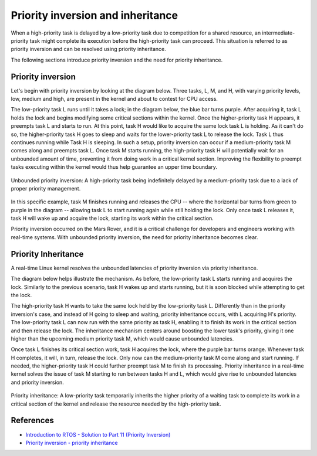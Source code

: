 Priority inversion and inheritance
==================================

When a high-priority task is delayed by a low-priority task due to competition for a shared resource, an intermediate-priority task might complete its execution before the high-priority task can proceed.
This situation is referred to as priority inversion and can be resolved using priority inheritance.

The following sections introduce priority inversion and the need for priority inheritance.

Priority inversion
----------------------------

Let's begin with priority inversion by looking at the diagram below.
Three tasks, L, M, and H, with varying priority levels, low, medium and high, are present in the kernel and about to contest for CPU access.

The low-priority task L runs until it takes a lock; in the diagram below, the blue bar turns purple.
After acquiring it, task L holds the lock and begins modifying some critical sections within the kernel. 
Once the higher-priority task H appears, it preempts task L and starts to run.
At this point, task H would like to acquire the same lock task L is holding.
As it can't do so, the higher-priority task H goes to sleep and waits for the lower-priority task L to release the lock.
Task L thus continues running while Task H is sleeping.
In such a setup, priority inversion can occur if a medium-priority task M comes along and preempts task L.
Once task M starts running, the high-priority task H will potentially wait for an unbounded amount of time, preventing it from doing work in a critical kernel section.
Improving the flexibility to preempt tasks executing within the kernel would thus help guarantee an upper time boundary.

.. figure:: priority-inversion-inheritance/unbounded-priority-inversion.svg
    :width: 100%
    :align: center
    :alt: Unbounded priority inversion

    Unbounded priority inversion: A high-priority task being indefinitely delayed by a medium-priority task due to a lack of proper priority management.


In this specific example, task M finishes running and releases the CPU -- where the horizontal bar turns from green to purple in the diagram -- allowing task L to start running again while still holding the lock.
Only once task L releases it, task H will wake up and acquire the lock, starting its work within the critical section.

Priority inversion occurred on the Mars Rover, and it is a critical challenge for developers and engineers working with real-time systems. With unbounded priority inversion, the need for priority inheritance becomes clear.

Priority Inheritance
--------------------

A real-time Linux kernel resolves the unbounded latencies of priority inversion via priority inheritance. 

The diagram below helps illustrate the mechanism.
As before, the low-priority task L starts running and acquires the lock.
Similarly to the previous scenario, task H wakes up and starts running, but it is soon blocked while attempting to get the lock.

The high-priority task H wants to take the same lock held by the low-priority task L.
Differently than in the priority inversion's case, and instead of H going to sleep and waiting, priority inheritance occurs, with L acquiring H's priority.
The low-priority task L can now run with the same priority as task H, enabling it to finish its work in the critical section and then release the lock.
The inheritance mechanism centers around boosting the lower task's priority, giving it one higher than the upcoming medium priority task M, which would cause unbounded latencies.

Once task L finishes its critical section work, task H acquires the lock, where the purple bar turns orange.
Whenever task H completes, it will, in turn, release the lock.
Only now can the medium-priority task M come along and start running.
If needed, the higher-priority task H could further preempt task M to finish its processing.
Priority inheritance in a real-time kernel solves the issue of task M starting to run between tasks H and L, which would give rise to unbounded latencies and priority inversion.

.. figure:: priority-inversion-inheritance/priority-inheritance.svg
    :width: 100%
    :align: center
    :alt: Priority inheritance

    Priority inheritance: A low-priority task temporarily inherits the higher priority of a waiting task to complete its work in a critical section of the kernel and release the resource needed by the high-priority task.

References
----------

- `Introduction to RTOS - Solution to Part 11 (Priority Inversion) <https://www.digikey.com/en/maker/projects/introduction-to-rtos-solution-to-part-11-priority-inversion/abf4b8f7cd4a4c70bece35678d178321>`_
- `Priority inversion - priority inheritance <https://wiki.linuxfoundation.org/realtime/documentation/technical_basics/pi>`_
